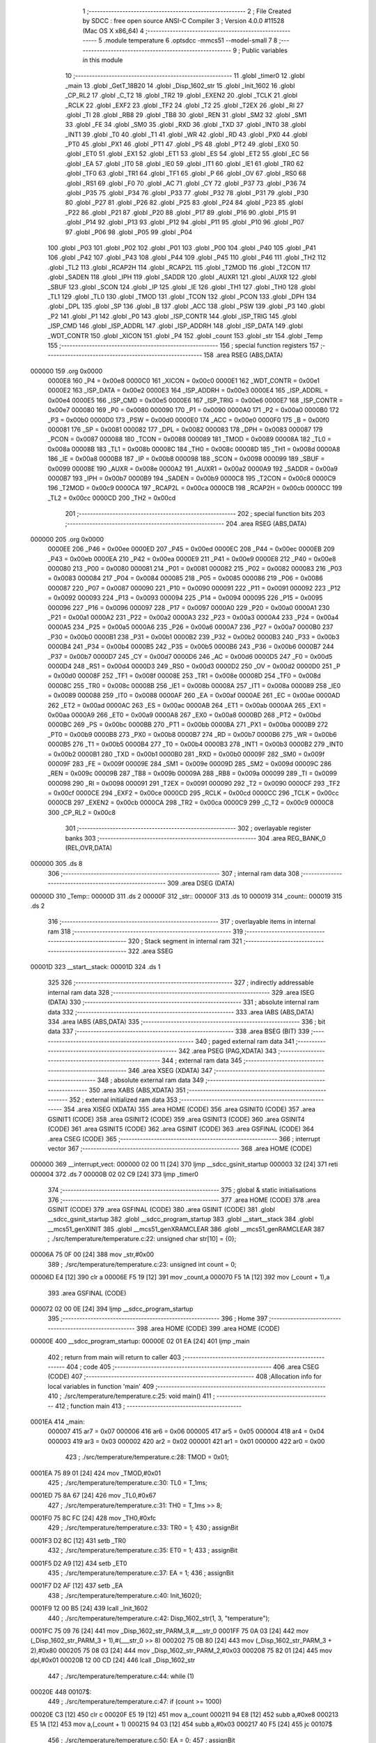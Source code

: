                                       1 ;--------------------------------------------------------
                                      2 ; File Created by SDCC : free open source ANSI-C Compiler
                                      3 ; Version 4.0.0 #11528 (Mac OS X x86_64)
                                      4 ;--------------------------------------------------------
                                      5 	.module temperature
                                      6 	.optsdcc -mmcs51 --model-small
                                      7 	
                                      8 ;--------------------------------------------------------
                                      9 ; Public variables in this module
                                     10 ;--------------------------------------------------------
                                     11 	.globl _timer0
                                     12 	.globl _main
                                     13 	.globl _GetT_18B20
                                     14 	.globl _Disp_1602_str
                                     15 	.globl _Init_1602
                                     16 	.globl _CP_RL2
                                     17 	.globl _C_T2
                                     18 	.globl _TR2
                                     19 	.globl _EXEN2
                                     20 	.globl _TCLK
                                     21 	.globl _RCLK
                                     22 	.globl _EXF2
                                     23 	.globl _TF2
                                     24 	.globl _T2
                                     25 	.globl _T2EX
                                     26 	.globl _RI
                                     27 	.globl _TI
                                     28 	.globl _RB8
                                     29 	.globl _TB8
                                     30 	.globl _REN
                                     31 	.globl _SM2
                                     32 	.globl _SM1
                                     33 	.globl _FE
                                     34 	.globl _SM0
                                     35 	.globl _RXD
                                     36 	.globl _TXD
                                     37 	.globl _INT0
                                     38 	.globl _INT1
                                     39 	.globl _T0
                                     40 	.globl _T1
                                     41 	.globl _WR
                                     42 	.globl _RD
                                     43 	.globl _PX0
                                     44 	.globl _PT0
                                     45 	.globl _PX1
                                     46 	.globl _PT1
                                     47 	.globl _PS
                                     48 	.globl _PT2
                                     49 	.globl _EX0
                                     50 	.globl _ET0
                                     51 	.globl _EX1
                                     52 	.globl _ET1
                                     53 	.globl _ES
                                     54 	.globl _ET2
                                     55 	.globl _EC
                                     56 	.globl _EA
                                     57 	.globl _IT0
                                     58 	.globl _IE0
                                     59 	.globl _IT1
                                     60 	.globl _IE1
                                     61 	.globl _TR0
                                     62 	.globl _TF0
                                     63 	.globl _TR1
                                     64 	.globl _TF1
                                     65 	.globl _P
                                     66 	.globl _OV
                                     67 	.globl _RS0
                                     68 	.globl _RS1
                                     69 	.globl _F0
                                     70 	.globl _AC
                                     71 	.globl _CY
                                     72 	.globl _P37
                                     73 	.globl _P36
                                     74 	.globl _P35
                                     75 	.globl _P34
                                     76 	.globl _P33
                                     77 	.globl _P32
                                     78 	.globl _P31
                                     79 	.globl _P30
                                     80 	.globl _P27
                                     81 	.globl _P26
                                     82 	.globl _P25
                                     83 	.globl _P24
                                     84 	.globl _P23
                                     85 	.globl _P22
                                     86 	.globl _P21
                                     87 	.globl _P20
                                     88 	.globl _P17
                                     89 	.globl _P16
                                     90 	.globl _P15
                                     91 	.globl _P14
                                     92 	.globl _P13
                                     93 	.globl _P12
                                     94 	.globl _P11
                                     95 	.globl _P10
                                     96 	.globl _P07
                                     97 	.globl _P06
                                     98 	.globl _P05
                                     99 	.globl _P04
                                    100 	.globl _P03
                                    101 	.globl _P02
                                    102 	.globl _P01
                                    103 	.globl _P00
                                    104 	.globl _P40
                                    105 	.globl _P41
                                    106 	.globl _P42
                                    107 	.globl _P43
                                    108 	.globl _P44
                                    109 	.globl _P45
                                    110 	.globl _P46
                                    111 	.globl _TH2
                                    112 	.globl _TL2
                                    113 	.globl _RCAP2H
                                    114 	.globl _RCAP2L
                                    115 	.globl _T2MOD
                                    116 	.globl _T2CON
                                    117 	.globl _SADEN
                                    118 	.globl _IPH
                                    119 	.globl _SADDR
                                    120 	.globl _AUXR1
                                    121 	.globl _AUXR
                                    122 	.globl _SBUF
                                    123 	.globl _SCON
                                    124 	.globl _IP
                                    125 	.globl _IE
                                    126 	.globl _TH1
                                    127 	.globl _TH0
                                    128 	.globl _TL1
                                    129 	.globl _TL0
                                    130 	.globl _TMOD
                                    131 	.globl _TCON
                                    132 	.globl _PCON
                                    133 	.globl _DPH
                                    134 	.globl _DPL
                                    135 	.globl _SP
                                    136 	.globl _B
                                    137 	.globl _ACC
                                    138 	.globl _PSW
                                    139 	.globl _P3
                                    140 	.globl _P2
                                    141 	.globl _P1
                                    142 	.globl _P0
                                    143 	.globl _ISP_CONTR
                                    144 	.globl _ISP_TRIG
                                    145 	.globl _ISP_CMD
                                    146 	.globl _ISP_ADDRL
                                    147 	.globl _ISP_ADDRH
                                    148 	.globl _ISP_DATA
                                    149 	.globl _WDT_CONTR
                                    150 	.globl _XICON
                                    151 	.globl _P4
                                    152 	.globl _count
                                    153 	.globl _str
                                    154 	.globl _Temp
                                    155 ;--------------------------------------------------------
                                    156 ; special function registers
                                    157 ;--------------------------------------------------------
                                    158 	.area RSEG    (ABS,DATA)
      000000                        159 	.org 0x0000
                           0000E8   160 _P4	=	0x00e8
                           0000C0   161 _XICON	=	0x00c0
                           0000E1   162 _WDT_CONTR	=	0x00e1
                           0000E2   163 _ISP_DATA	=	0x00e2
                           0000E3   164 _ISP_ADDRH	=	0x00e3
                           0000E4   165 _ISP_ADDRL	=	0x00e4
                           0000E5   166 _ISP_CMD	=	0x00e5
                           0000E6   167 _ISP_TRIG	=	0x00e6
                           0000E7   168 _ISP_CONTR	=	0x00e7
                           000080   169 _P0	=	0x0080
                           000090   170 _P1	=	0x0090
                           0000A0   171 _P2	=	0x00a0
                           0000B0   172 _P3	=	0x00b0
                           0000D0   173 _PSW	=	0x00d0
                           0000E0   174 _ACC	=	0x00e0
                           0000F0   175 _B	=	0x00f0
                           000081   176 _SP	=	0x0081
                           000082   177 _DPL	=	0x0082
                           000083   178 _DPH	=	0x0083
                           000087   179 _PCON	=	0x0087
                           000088   180 _TCON	=	0x0088
                           000089   181 _TMOD	=	0x0089
                           00008A   182 _TL0	=	0x008a
                           00008B   183 _TL1	=	0x008b
                           00008C   184 _TH0	=	0x008c
                           00008D   185 _TH1	=	0x008d
                           0000A8   186 _IE	=	0x00a8
                           0000B8   187 _IP	=	0x00b8
                           000098   188 _SCON	=	0x0098
                           000099   189 _SBUF	=	0x0099
                           00008E   190 _AUXR	=	0x008e
                           0000A2   191 _AUXR1	=	0x00a2
                           0000A9   192 _SADDR	=	0x00a9
                           0000B7   193 _IPH	=	0x00b7
                           0000B9   194 _SADEN	=	0x00b9
                           0000C8   195 _T2CON	=	0x00c8
                           0000C9   196 _T2MOD	=	0x00c9
                           0000CA   197 _RCAP2L	=	0x00ca
                           0000CB   198 _RCAP2H	=	0x00cb
                           0000CC   199 _TL2	=	0x00cc
                           0000CD   200 _TH2	=	0x00cd
                                    201 ;--------------------------------------------------------
                                    202 ; special function bits
                                    203 ;--------------------------------------------------------
                                    204 	.area RSEG    (ABS,DATA)
      000000                        205 	.org 0x0000
                           0000EE   206 _P46	=	0x00ee
                           0000ED   207 _P45	=	0x00ed
                           0000EC   208 _P44	=	0x00ec
                           0000EB   209 _P43	=	0x00eb
                           0000EA   210 _P42	=	0x00ea
                           0000E9   211 _P41	=	0x00e9
                           0000E8   212 _P40	=	0x00e8
                           000080   213 _P00	=	0x0080
                           000081   214 _P01	=	0x0081
                           000082   215 _P02	=	0x0082
                           000083   216 _P03	=	0x0083
                           000084   217 _P04	=	0x0084
                           000085   218 _P05	=	0x0085
                           000086   219 _P06	=	0x0086
                           000087   220 _P07	=	0x0087
                           000090   221 _P10	=	0x0090
                           000091   222 _P11	=	0x0091
                           000092   223 _P12	=	0x0092
                           000093   224 _P13	=	0x0093
                           000094   225 _P14	=	0x0094
                           000095   226 _P15	=	0x0095
                           000096   227 _P16	=	0x0096
                           000097   228 _P17	=	0x0097
                           0000A0   229 _P20	=	0x00a0
                           0000A1   230 _P21	=	0x00a1
                           0000A2   231 _P22	=	0x00a2
                           0000A3   232 _P23	=	0x00a3
                           0000A4   233 _P24	=	0x00a4
                           0000A5   234 _P25	=	0x00a5
                           0000A6   235 _P26	=	0x00a6
                           0000A7   236 _P27	=	0x00a7
                           0000B0   237 _P30	=	0x00b0
                           0000B1   238 _P31	=	0x00b1
                           0000B2   239 _P32	=	0x00b2
                           0000B3   240 _P33	=	0x00b3
                           0000B4   241 _P34	=	0x00b4
                           0000B5   242 _P35	=	0x00b5
                           0000B6   243 _P36	=	0x00b6
                           0000B7   244 _P37	=	0x00b7
                           0000D7   245 _CY	=	0x00d7
                           0000D6   246 _AC	=	0x00d6
                           0000D5   247 _F0	=	0x00d5
                           0000D4   248 _RS1	=	0x00d4
                           0000D3   249 _RS0	=	0x00d3
                           0000D2   250 _OV	=	0x00d2
                           0000D0   251 _P	=	0x00d0
                           00008F   252 _TF1	=	0x008f
                           00008E   253 _TR1	=	0x008e
                           00008D   254 _TF0	=	0x008d
                           00008C   255 _TR0	=	0x008c
                           00008B   256 _IE1	=	0x008b
                           00008A   257 _IT1	=	0x008a
                           000089   258 _IE0	=	0x0089
                           000088   259 _IT0	=	0x0088
                           0000AF   260 _EA	=	0x00af
                           0000AE   261 _EC	=	0x00ae
                           0000AD   262 _ET2	=	0x00ad
                           0000AC   263 _ES	=	0x00ac
                           0000AB   264 _ET1	=	0x00ab
                           0000AA   265 _EX1	=	0x00aa
                           0000A9   266 _ET0	=	0x00a9
                           0000A8   267 _EX0	=	0x00a8
                           0000BD   268 _PT2	=	0x00bd
                           0000BC   269 _PS	=	0x00bc
                           0000BB   270 _PT1	=	0x00bb
                           0000BA   271 _PX1	=	0x00ba
                           0000B9   272 _PT0	=	0x00b9
                           0000B8   273 _PX0	=	0x00b8
                           0000B7   274 _RD	=	0x00b7
                           0000B6   275 _WR	=	0x00b6
                           0000B5   276 _T1	=	0x00b5
                           0000B4   277 _T0	=	0x00b4
                           0000B3   278 _INT1	=	0x00b3
                           0000B2   279 _INT0	=	0x00b2
                           0000B1   280 _TXD	=	0x00b1
                           0000B0   281 _RXD	=	0x00b0
                           00009F   282 _SM0	=	0x009f
                           00009F   283 _FE	=	0x009f
                           00009E   284 _SM1	=	0x009e
                           00009D   285 _SM2	=	0x009d
                           00009C   286 _REN	=	0x009c
                           00009B   287 _TB8	=	0x009b
                           00009A   288 _RB8	=	0x009a
                           000099   289 _TI	=	0x0099
                           000098   290 _RI	=	0x0098
                           000091   291 _T2EX	=	0x0091
                           000090   292 _T2	=	0x0090
                           0000CF   293 _TF2	=	0x00cf
                           0000CE   294 _EXF2	=	0x00ce
                           0000CD   295 _RCLK	=	0x00cd
                           0000CC   296 _TCLK	=	0x00cc
                           0000CB   297 _EXEN2	=	0x00cb
                           0000CA   298 _TR2	=	0x00ca
                           0000C9   299 _C_T2	=	0x00c9
                           0000C8   300 _CP_RL2	=	0x00c8
                                    301 ;--------------------------------------------------------
                                    302 ; overlayable register banks
                                    303 ;--------------------------------------------------------
                                    304 	.area REG_BANK_0	(REL,OVR,DATA)
      000000                        305 	.ds 8
                                    306 ;--------------------------------------------------------
                                    307 ; internal ram data
                                    308 ;--------------------------------------------------------
                                    309 	.area DSEG    (DATA)
      00000D                        310 _Temp::
      00000D                        311 	.ds 2
      00000F                        312 _str::
      00000F                        313 	.ds 10
      000019                        314 _count::
      000019                        315 	.ds 2
                                    316 ;--------------------------------------------------------
                                    317 ; overlayable items in internal ram 
                                    318 ;--------------------------------------------------------
                                    319 ;--------------------------------------------------------
                                    320 ; Stack segment in internal ram 
                                    321 ;--------------------------------------------------------
                                    322 	.area	SSEG
      00001D                        323 __start__stack:
      00001D                        324 	.ds	1
                                    325 
                                    326 ;--------------------------------------------------------
                                    327 ; indirectly addressable internal ram data
                                    328 ;--------------------------------------------------------
                                    329 	.area ISEG    (DATA)
                                    330 ;--------------------------------------------------------
                                    331 ; absolute internal ram data
                                    332 ;--------------------------------------------------------
                                    333 	.area IABS    (ABS,DATA)
                                    334 	.area IABS    (ABS,DATA)
                                    335 ;--------------------------------------------------------
                                    336 ; bit data
                                    337 ;--------------------------------------------------------
                                    338 	.area BSEG    (BIT)
                                    339 ;--------------------------------------------------------
                                    340 ; paged external ram data
                                    341 ;--------------------------------------------------------
                                    342 	.area PSEG    (PAG,XDATA)
                                    343 ;--------------------------------------------------------
                                    344 ; external ram data
                                    345 ;--------------------------------------------------------
                                    346 	.area XSEG    (XDATA)
                                    347 ;--------------------------------------------------------
                                    348 ; absolute external ram data
                                    349 ;--------------------------------------------------------
                                    350 	.area XABS    (ABS,XDATA)
                                    351 ;--------------------------------------------------------
                                    352 ; external initialized ram data
                                    353 ;--------------------------------------------------------
                                    354 	.area XISEG   (XDATA)
                                    355 	.area HOME    (CODE)
                                    356 	.area GSINIT0 (CODE)
                                    357 	.area GSINIT1 (CODE)
                                    358 	.area GSINIT2 (CODE)
                                    359 	.area GSINIT3 (CODE)
                                    360 	.area GSINIT4 (CODE)
                                    361 	.area GSINIT5 (CODE)
                                    362 	.area GSINIT  (CODE)
                                    363 	.area GSFINAL (CODE)
                                    364 	.area CSEG    (CODE)
                                    365 ;--------------------------------------------------------
                                    366 ; interrupt vector 
                                    367 ;--------------------------------------------------------
                                    368 	.area HOME    (CODE)
      000000                        369 __interrupt_vect:
      000000 02 00 11         [24]  370 	ljmp	__sdcc_gsinit_startup
      000003 32               [24]  371 	reti
      000004                        372 	.ds	7
      00000B 02 02 C9         [24]  373 	ljmp	_timer0
                                    374 ;--------------------------------------------------------
                                    375 ; global & static initialisations
                                    376 ;--------------------------------------------------------
                                    377 	.area HOME    (CODE)
                                    378 	.area GSINIT  (CODE)
                                    379 	.area GSFINAL (CODE)
                                    380 	.area GSINIT  (CODE)
                                    381 	.globl __sdcc_gsinit_startup
                                    382 	.globl __sdcc_program_startup
                                    383 	.globl __start__stack
                                    384 	.globl __mcs51_genXINIT
                                    385 	.globl __mcs51_genXRAMCLEAR
                                    386 	.globl __mcs51_genRAMCLEAR
                                    387 ;	./src/temperature/temperature.c:22: unsigned char str[10] = {0};
      00006A 75 0F 00         [24]  388 	mov	_str,#0x00
                                    389 ;	./src/temperature/temperature.c:23: unsigned int count = 0;
      00006D E4               [12]  390 	clr	a
      00006E F5 19            [12]  391 	mov	_count,a
      000070 F5 1A            [12]  392 	mov	(_count + 1),a
                                    393 	.area GSFINAL (CODE)
      000072 02 00 0E         [24]  394 	ljmp	__sdcc_program_startup
                                    395 ;--------------------------------------------------------
                                    396 ; Home
                                    397 ;--------------------------------------------------------
                                    398 	.area HOME    (CODE)
                                    399 	.area HOME    (CODE)
      00000E                        400 __sdcc_program_startup:
      00000E 02 01 EA         [24]  401 	ljmp	_main
                                    402 ;	return from main will return to caller
                                    403 ;--------------------------------------------------------
                                    404 ; code
                                    405 ;--------------------------------------------------------
                                    406 	.area CSEG    (CODE)
                                    407 ;------------------------------------------------------------
                                    408 ;Allocation info for local variables in function 'main'
                                    409 ;------------------------------------------------------------
                                    410 ;	./src/temperature/temperature.c:25: void main()
                                    411 ;	-----------------------------------------
                                    412 ;	 function main
                                    413 ;	-----------------------------------------
      0001EA                        414 _main:
                           000007   415 	ar7 = 0x07
                           000006   416 	ar6 = 0x06
                           000005   417 	ar5 = 0x05
                           000004   418 	ar4 = 0x04
                           000003   419 	ar3 = 0x03
                           000002   420 	ar2 = 0x02
                           000001   421 	ar1 = 0x01
                           000000   422 	ar0 = 0x00
                                    423 ;	./src/temperature/temperature.c:28: TMOD = 0x01;
      0001EA 75 89 01         [24]  424 	mov	_TMOD,#0x01
                                    425 ;	./src/temperature/temperature.c:30: TL0 = T_1ms;
      0001ED 75 8A 67         [24]  426 	mov	_TL0,#0x67
                                    427 ;	./src/temperature/temperature.c:31: TH0 = T_1ms >> 8;
      0001F0 75 8C FC         [24]  428 	mov	_TH0,#0xfc
                                    429 ;	./src/temperature/temperature.c:33: TR0 = 1;
                                    430 ;	assignBit
      0001F3 D2 8C            [12]  431 	setb	_TR0
                                    432 ;	./src/temperature/temperature.c:35: ET0 = 1;
                                    433 ;	assignBit
      0001F5 D2 A9            [12]  434 	setb	_ET0
                                    435 ;	./src/temperature/temperature.c:37: EA = 1;
                                    436 ;	assignBit
      0001F7 D2 AF            [12]  437 	setb	_EA
                                    438 ;	./src/temperature/temperature.c:40: Init_1602();
      0001F9 12 00 B5         [24]  439 	lcall	_Init_1602
                                    440 ;	./src/temperature/temperature.c:42: Disp_1602_str(1, 3, "temperature");
      0001FC 75 09 76         [24]  441 	mov	_Disp_1602_str_PARM_3,#___str_0
      0001FF 75 0A 03         [24]  442 	mov	(_Disp_1602_str_PARM_3 + 1),#(___str_0 >> 8)
      000202 75 0B 80         [24]  443 	mov	(_Disp_1602_str_PARM_3 + 2),#0x80
      000205 75 08 03         [24]  444 	mov	_Disp_1602_str_PARM_2,#0x03
      000208 75 82 01         [24]  445 	mov	dpl,#0x01
      00020B 12 00 CD         [24]  446 	lcall	_Disp_1602_str
                                    447 ;	./src/temperature/temperature.c:44: while (1)
      00020E                        448 00107$:
                                    449 ;	./src/temperature/temperature.c:47: if (count >= 1000)
      00020E C3               [12]  450 	clr	c
      00020F E5 19            [12]  451 	mov	a,_count
      000211 94 E8            [12]  452 	subb	a,#0xe8
      000213 E5 1A            [12]  453 	mov	a,(_count + 1)
      000215 94 03            [12]  454 	subb	a,#0x03
      000217 40 F5            [24]  455 	jc	00107$
                                    456 ;	./src/temperature/temperature.c:50: EA = 0;
                                    457 ;	assignBit
      000219 C2 AF            [12]  458 	clr	_EA
                                    459 ;	./src/temperature/temperature.c:52: count = 0;
      00021B E4               [12]  460 	clr	a
      00021C F5 19            [12]  461 	mov	_count,a
      00021E F5 1A            [12]  462 	mov	(_count + 1),a
                                    463 ;	./src/temperature/temperature.c:54: Temp = GetT_18B20();
      000220 12 01 B0         [24]  464 	lcall	_GetT_18B20
                                    465 ;	./src/temperature/temperature.c:57: str[0] = (Temp >> 4) / 10 + '0'; // 右移4位，获得温度整数部分
      000223 85 82 0D         [24]  466 	mov	_Temp,dpl
      000226 E5 83            [12]  467 	mov	a,dph
      000228 F5 0E            [12]  468 	mov	(_Temp + 1),a
      00022A C4               [12]  469 	swap	a
      00022B C5 82            [12]  470 	xch	a,dpl
      00022D C4               [12]  471 	swap	a
      00022E 54 0F            [12]  472 	anl	a,#0x0f
      000230 65 82            [12]  473 	xrl	a,dpl
      000232 C5 82            [12]  474 	xch	a,dpl
      000234 54 0F            [12]  475 	anl	a,#0x0f
      000236 C5 82            [12]  476 	xch	a,dpl
      000238 65 82            [12]  477 	xrl	a,dpl
      00023A C5 82            [12]  478 	xch	a,dpl
      00023C F5 83            [12]  479 	mov	dph,a
      00023E 75 1B 0A         [24]  480 	mov	__divuint_PARM_2,#0x0a
      000241 75 1C 00         [24]  481 	mov	(__divuint_PARM_2 + 1),#0x00
      000244 12 02 E0         [24]  482 	lcall	__divuint
      000247 AE 82            [24]  483 	mov	r6,dpl
      000249 74 30            [12]  484 	mov	a,#0x30
      00024B 2E               [12]  485 	add	a,r6
      00024C F5 0F            [12]  486 	mov	_str,a
                                    487 ;	./src/temperature/temperature.c:59: str[1] = (Temp >> 4) % 10 + '0';
      00024E 85 0D 82         [24]  488 	mov	dpl,_Temp
      000251 E5 0E            [12]  489 	mov	a,(_Temp + 1)
      000253 C4               [12]  490 	swap	a
      000254 C5 82            [12]  491 	xch	a,dpl
      000256 C4               [12]  492 	swap	a
      000257 54 0F            [12]  493 	anl	a,#0x0f
      000259 65 82            [12]  494 	xrl	a,dpl
      00025B C5 82            [12]  495 	xch	a,dpl
      00025D 54 0F            [12]  496 	anl	a,#0x0f
      00025F C5 82            [12]  497 	xch	a,dpl
      000261 65 82            [12]  498 	xrl	a,dpl
      000263 C5 82            [12]  499 	xch	a,dpl
      000265 F5 83            [12]  500 	mov	dph,a
      000267 75 1B 0A         [24]  501 	mov	__moduint_PARM_2,#0x0a
      00026A 75 1C 00         [24]  502 	mov	(__moduint_PARM_2 + 1),#0x00
      00026D 12 03 09         [24]  503 	lcall	__moduint
      000270 AE 82            [24]  504 	mov	r6,dpl
      000272 74 30            [12]  505 	mov	a,#0x30
      000274 2E               [12]  506 	add	a,r6
      000275 F5 10            [12]  507 	mov	(_str + 0x0001),a
                                    508 ;	./src/temperature/temperature.c:60: str[2] = '.';
      000277 75 11 2E         [24]  509 	mov	(_str + 0x0002),#0x2e
                                    510 ;	./src/temperature/temperature.c:64: if ((Temp >> 3) % 10)
      00027A 85 0D 82         [24]  511 	mov	dpl,_Temp
      00027D E5 0E            [12]  512 	mov	a,(_Temp + 1)
      00027F C4               [12]  513 	swap	a
      000280 23               [12]  514 	rl	a
      000281 C5 82            [12]  515 	xch	a,dpl
      000283 C4               [12]  516 	swap	a
      000284 23               [12]  517 	rl	a
      000285 54 1F            [12]  518 	anl	a,#0x1f
      000287 65 82            [12]  519 	xrl	a,dpl
      000289 C5 82            [12]  520 	xch	a,dpl
      00028B 54 1F            [12]  521 	anl	a,#0x1f
      00028D C5 82            [12]  522 	xch	a,dpl
      00028F 65 82            [12]  523 	xrl	a,dpl
      000291 C5 82            [12]  524 	xch	a,dpl
      000293 F5 83            [12]  525 	mov	dph,a
      000295 75 1B 0A         [24]  526 	mov	__moduint_PARM_2,#0x0a
      000298 75 1C 00         [24]  527 	mov	(__moduint_PARM_2 + 1),#0x00
      00029B 12 03 09         [24]  528 	lcall	__moduint
      00029E E5 82            [12]  529 	mov	a,dpl
      0002A0 85 83 F0         [24]  530 	mov	b,dph
      0002A3 45 F0            [12]  531 	orl	a,b
      0002A5 60 05            [24]  532 	jz	00102$
                                    533 ;	./src/temperature/temperature.c:66: str[3] = '5';
      0002A7 75 12 35         [24]  534 	mov	(_str + 0x0003),#0x35
      0002AA 80 03            [24]  535 	sjmp	00103$
      0002AC                        536 00102$:
                                    537 ;	./src/temperature/temperature.c:71: str[3] = '0';
      0002AC 75 12 30         [24]  538 	mov	(_str + 0x0003),#0x30
      0002AF                        539 00103$:
                                    540 ;	./src/temperature/temperature.c:73: str[4] = '\0';
      0002AF 75 13 00         [24]  541 	mov	(_str + 0x0004),#0x00
                                    542 ;	./src/temperature/temperature.c:74: Disp_1602_str(2, 3, str);
      0002B2 75 09 0F         [24]  543 	mov	_Disp_1602_str_PARM_3,#_str
      0002B5 75 0A 00         [24]  544 	mov	(_Disp_1602_str_PARM_3 + 1),#0x00
      0002B8 75 0B 40         [24]  545 	mov	(_Disp_1602_str_PARM_3 + 2),#0x40
      0002BB 75 08 03         [24]  546 	mov	_Disp_1602_str_PARM_2,#0x03
      0002BE 75 82 02         [24]  547 	mov	dpl,#0x02
      0002C1 12 00 CD         [24]  548 	lcall	_Disp_1602_str
                                    549 ;	./src/temperature/temperature.c:76: EA = 1;
                                    550 ;	assignBit
      0002C4 D2 AF            [12]  551 	setb	_EA
                                    552 ;	./src/temperature/temperature.c:79: }
      0002C6 02 02 0E         [24]  553 	ljmp	00107$
                                    554 ;------------------------------------------------------------
                                    555 ;Allocation info for local variables in function 'timer0'
                                    556 ;------------------------------------------------------------
                                    557 ;	./src/temperature/temperature.c:82: void timer0() __interrupt(1)
                                    558 ;	-----------------------------------------
                                    559 ;	 function timer0
                                    560 ;	-----------------------------------------
      0002C9                        561 _timer0:
      0002C9 C0 E0            [24]  562 	push	acc
      0002CB C0 D0            [24]  563 	push	psw
                                    564 ;	./src/temperature/temperature.c:85: TL0 = T_1ms;
      0002CD 75 8A 67         [24]  565 	mov	_TL0,#0x67
                                    566 ;	./src/temperature/temperature.c:86: TH0 = T_1ms >> 8;
      0002D0 75 8C FC         [24]  567 	mov	_TH0,#0xfc
                                    568 ;	./src/temperature/temperature.c:87: count++;
      0002D3 05 19            [12]  569 	inc	_count
      0002D5 E4               [12]  570 	clr	a
      0002D6 B5 19 02         [24]  571 	cjne	a,_count,00103$
      0002D9 05 1A            [12]  572 	inc	(_count + 1)
      0002DB                        573 00103$:
                                    574 ;	./src/temperature/temperature.c:88: }
      0002DB D0 D0            [24]  575 	pop	psw
      0002DD D0 E0            [24]  576 	pop	acc
      0002DF 32               [24]  577 	reti
                                    578 ;	eliminated unneeded mov psw,# (no regs used in bank)
                                    579 ;	eliminated unneeded push/pop dpl
                                    580 ;	eliminated unneeded push/pop dph
                                    581 ;	eliminated unneeded push/pop b
                                    582 	.area CSEG    (CODE)
                                    583 	.area CONST   (CODE)
                                    584 	.area CONST   (CODE)
      000376                        585 ___str_0:
      000376 74 65 6D 70 65 72 61   586 	.ascii "temperature"
             74 75 72 65
      000381 00                     587 	.db 0x00
                                    588 	.area CSEG    (CODE)
                                    589 	.area XINIT   (CODE)
                                    590 	.area CABS    (ABS,CODE)
